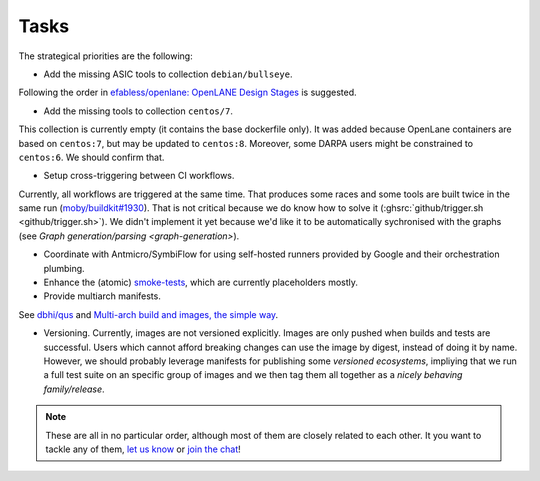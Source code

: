 .. _tasks:

Tasks
#####

The strategical priorities are the following:

*  Add the missing ASIC tools to collection ``debian/bullseye``.
Following the order in `efabless/openlane: OpenLANE Design Stages <https://github.com/efabless/openlane#openlane-design-stages>`__
is suggested.

*  Add the missing tools to collection ``centos/7``.
This collection is currently empty (it contains the base dockerfile only).
It was added because OpenLane containers are based on ``centos:7``, but may be updated to ``centos:8``.
Moreover, some DARPA users might be constrained to ``centos:6``.
We should confirm that.

*  Setup cross-triggering between CI workflows.
Currently, all workflows are triggered at the same time.
That produces some races and some tools are built twice in the same run (`moby/buildkit#1930 <https://github.com/moby/buildkit/issues/1930>`__).
That is not critical because we do know how to solve it (:ghsrc:`github/trigger.sh <github/trigger.sh>`).
We didn't implement it yet because we'd like it to be automatically sychronised with the graphs (see `Graph generation/parsing <graph-generation>`).

*  Coordinate with Antmicro/SymbiFlow for using self-hosted runners provided by Google and their orchestration plumbing.

*  Enhance the (atomic) `smoke-tests <https://github.com/hdl/smoke-tests>`__, which are currently placeholders mostly.

*  Provide multiarch manifests.
See `dbhi/qus <https://github.com/dbhi/qus>`__ and `Multi-arch build and images, the simple way <https://www.docker.com/blog/multi-arch-build-and-images-the-simple-way/>`__.

*  Versioning. Currently, images are not versioned explicitly. Images are only pushed when builds and tests are successful.
   Users which cannot afford breaking changes can use the image by digest, instead of doing it by name.
   However, we should probably leverage manifests for publishing some *versioned ecosystems*, impliying that we run a 
   full test suite on an specific group of images and we then tag them all together as a *nicely behaving family/release*.

.. note::

   These are all in no particular order, although most of them are closely related to each other.
   It you want to tackle any of them, `let us know <https://github.com/hdl/containers/issues/new>`__ or `join the chat <https://gitter.im/hdl/community>`__!
   